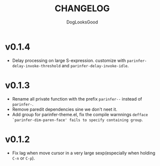 #+TITLE: CHANGELOG
#+AUTHOR: DogLooksGood

* v0.1.4
- Delay processing on large S-expression. customize with ~parinfer-delay-invoke-threshold~ and ~parinfer-delay-invoke-idle~.

* v0.1.3
- Rename all private function with the prefix ~parinfer--~ instead of ~parinfer-~.
- Remove paredit dependencies sine we don't neet it.
- Add group for parinfer-theme.el, fix the compile warnnings ~defface `parinfer-dim-paren-face' fails to specify containing group~.

* v0.1.2
- Fix lag when move cursor in a very large sexp(especially when holding ~C-n~ or ~C-p~).

